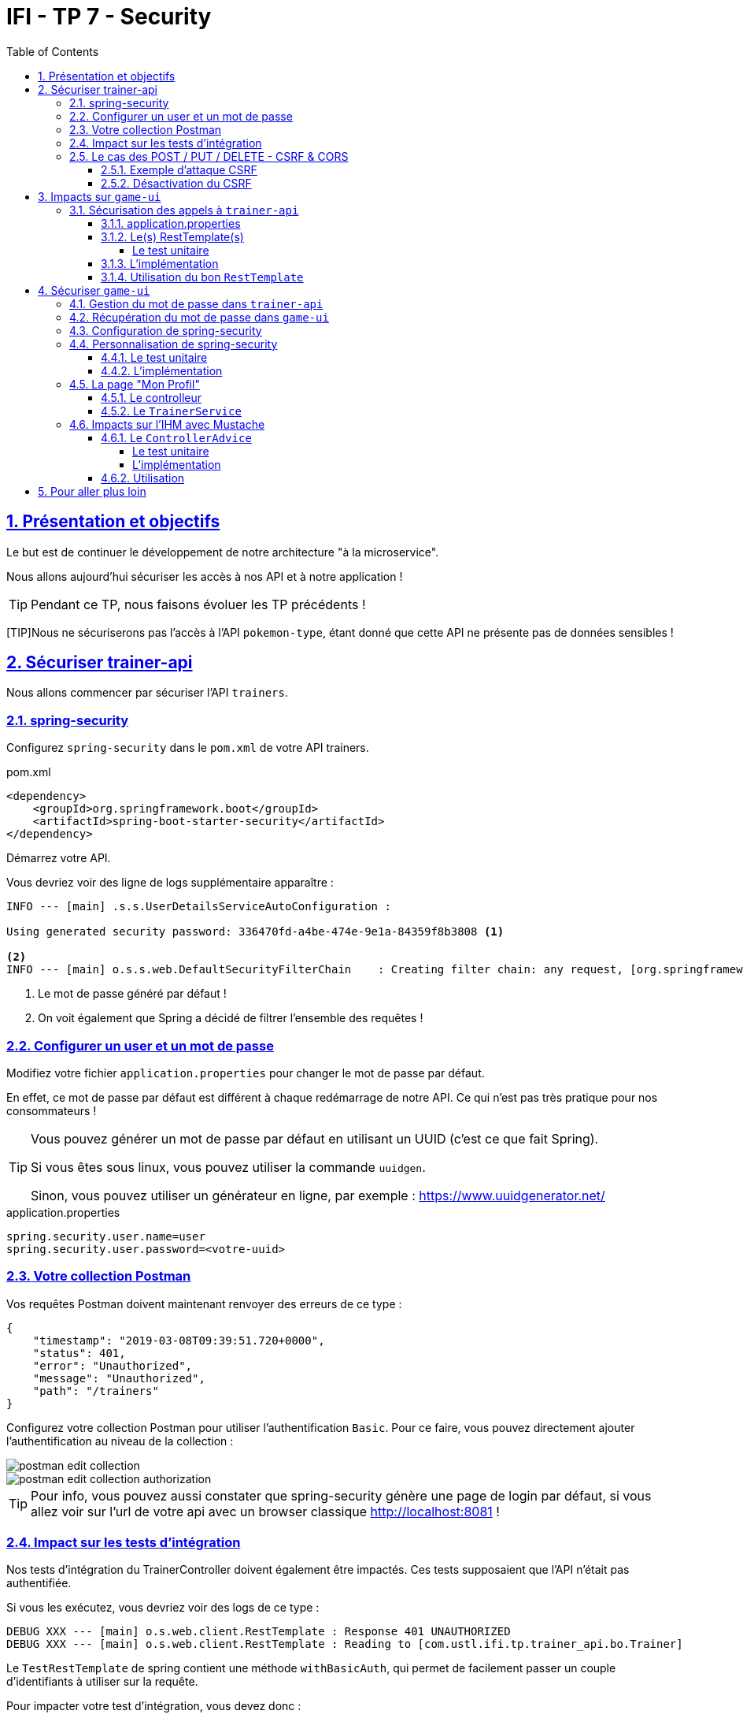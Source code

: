 :source-highlighter: pygments
:prewrap!:

:icons: font

:toc: left
:toclevels: 4

:linkattrs:

:sectlinks:
:sectanchors:
:sectnums:

:experimental:

:stem:

= IFI - TP 7 - Security

== Présentation et objectifs

Le but est de continuer le développement de notre architecture "à la microservice".

Nous allons aujourd'hui sécuriser les accès à nos API et à notre application !

[TIP]
Pendant ce TP, nous faisons évoluer les TP précédents !

[TIP]Nous ne sécuriserons pas l'accès à l'API `pokemon-type`, étant donné que cette API ne présente pas de données sensibles !

== Sécuriser trainer-api

Nous allons commencer par sécuriser l'API `trainers`.

=== spring-security

Configurez `spring-security` dans le `pom.xml` de votre API trainers.

[source,xml]
.pom.xml
----
<dependency>
    <groupId>org.springframework.boot</groupId>
    <artifactId>spring-boot-starter-security</artifactId>
</dependency>
----

Démarrez votre API.

Vous devriez voir des ligne de logs supplémentaire apparaître :

[source,bash]
----
INFO --- [main] .s.s.UserDetailsServiceAutoConfiguration :

Using generated security password: 336470fd-a4be-474e-9e1a-84359f8b3808 <1>

<2>
INFO --- [main] o.s.s.web.DefaultSecurityFilterChain    : Creating filter chain: any request, [org.springframework.security.web.context.request.async.WebAsyncManagerIntegrationFilter@45cf0c15, org.springframework.security.web.context.SecurityContextPersistenceFilter@becb93a, org.springframework.security.web.header.HeaderWriterFilter@723b8eff, org.springframework.security.web.csrf.CsrfFilter@1fec9d33, org.springframework.security.web.authentication.logout.LogoutFilter@7852ab30, org.springframework.security.web.authentication.UsernamePasswordAuthenticationFilter@508b4f70, org.springframework.security.web.authentication.ui.DefaultLoginPageGeneratingFilter@5e9f1a4c, org.springframework.security.web.authentication.ui.DefaultLogoutPageGeneratingFilter@2f2dc407, org.springframework.security.web.authentication.www.BasicAuthenticationFilter@67ceaa9, org.springframework.security.web.savedrequest.RequestCacheAwareFilter@1d1fd2aa, org.springframework.security.web.servletapi.SecurityContextHolderAwareRequestFilter@65a2e14e, org.springframework.security.web.authentication.AnonymousAuthenticationFilter@c96c497, org.springframework.security.web.session.SessionManagementFilter@20d65767, org.springframework.security.web.access.ExceptionTranslationFilter@39840986, org.springframework.security.web.access.intercept.FilterSecurityInterceptor@42fa5cb]
----
<1> Le mot de passe généré par défaut !
<2> On voit également que Spring a décidé de filtrer l'ensemble des requêtes !

=== Configurer un user et un mot de passe

Modifiez votre fichier `application.properties` pour changer le mot de passe par défaut.

En effet, ce mot de passe par défaut est différent à chaque redémarrage de notre API. Ce qui n'est pas très pratique pour nos consommateurs !

[TIP]
====
Vous pouvez générer un mot de passe par défaut en utilisant un UUID (c'est ce que fait Spring).

Si vous êtes sous linux, vous pouvez utiliser la commande `uuidgen`.

Sinon, vous pouvez utiliser un générateur en ligne, par exemple : https://www.uuidgenerator.net/
====

[source]
.application.properties
----
spring.security.user.name=user
spring.security.user.password=<votre-uuid>
----

=== Votre collection Postman

Vos requêtes Postman doivent maintenant renvoyer des erreurs de ce type :

[source,javascript]
----
{
    "timestamp": "2019-03-08T09:39:51.720+0000",
    "status": 401,
    "error": "Unauthorized",
    "message": "Unauthorized",
    "path": "/trainers"
}
----

Configurez votre collection Postman pour utiliser l'authentification `Basic`.
Pour ce faire, vous pouvez directement ajouter l'authentification au niveau de la collection :

image::images/postman-edit-collection.png[]

image::images/postman-edit-collection-authorization.png[]

[TIP]
Pour info, vous pouvez aussi constater que spring-security génère une page de login par défaut, si vous allez voir
sur l'url de votre api avec un browser classique http://localhost:8081[,window="_blank"] !

=== Impact sur les tests d'intégration

Nos tests d'intégration du TrainerController doivent également être impactés. Ces tests supposaient que l'API n'était pas authentifiée.

Si vous les exécutez, vous devriez voir des logs de ce type :

[source,bash]
----
DEBUG XXX --- [main] o.s.web.client.RestTemplate : Response 401 UNAUTHORIZED
DEBUG XXX --- [main] o.s.web.client.RestTemplate : Reading to [com.ustl.ifi.tp.trainer_api.bo.Trainer]
----

Le `TestRestTemplate` de spring contient une méthode `withBasicAuth`, qui permet de facilement passer un couple d'identifiants à utiliser sur la requête.

Pour impacter votre test d'intégration, vous devez donc :

* recevoir en injection de dépendance le `user` de votre API
* recevoir en injection de dépendance le `password` de votre API
* passer le `user` et `password` au `TestRestTemplate`

[source,java,linenums]
.TrainerControllerIntegrationTest.java
----
@RunWith(SpringRunner.class)
@SpringBootTest(webEnvironment = SpringBootTest.WebEnvironment.RANDOM_PORT)
class TrainerControllerIntegrationTest {

    @LocalServerPort
    private int port;

    @Autowired
    private TestRestTemplate restTemplate;

    @Autowired
    private TrainerController controller;

    @Value("") //<1>
    private String username;

    //<2>
    private String password;

    @Test //<3>
    void getTrainers_shouldThrowAnUnauthorized(){
        var responseEntity = this.restTemplate
                .getForEntity("http://localhost:" + port + "/trainers/Ash", Trainer.class);
        assertNotNull(responseEntity);
        assertEquals(401, responseEntity.getStatusCodeValue());
    }

    @Test //<4>
    void getTrainer_withNameAsh_shouldReturnAsh() {
        var ash = this.restTemplate
                .withBasicAuth(username, password) //<4>
                .getForObject("http://localhost:" + port + "/trainers/Ash", Trainer.class);

        assertNotNull(ash);
        assertEquals("Ash", ash.getName());
        assertEquals(1, ash.getTeam().size());

        assertEquals(25, ash.getTeam().get(0).getPokemonType());
        assertEquals(18, ash.getTeam().get(0).getLevel());
    }

}
----
<1> Injectez votre properties représentant le user ici
<2> Injectez votre properties de mot de passe ici
<3> Ce test permet de valider que l'API est sécurisée
<4> Modifiez les autres tests pour ajouter l'authentification

=== Le cas des POST / PUT / DELETE - CSRF & CORS

Par défaut, spring-security gère une sécurité de type CSRF (Cross-Site-Request-Forgery).
Cette mécanique permet de s'assurer qu'une requête qui modifie des données `POST/PUT/DELETE` ne peut pas provenir d'un site tiers.

==== Exemple d'attaque CSRF

[NOTE]
Cette partie n'est qu'informative, pour expliquer comment un pirate pourrait utiliser une API de manière malicieuse.
Vous n'avez rien à implémenter ici.

Sur un site web malicieux, un pirate crée un formulaire, par exemple :

[source,html]
.www.pirate-moi.fr
----
<form action="https://bank.example.com/transfer" method="post">
<input type="hidden"
    name="amount"
    value="100.00"/>
<input type="hidden"
    name="account"
    value="evilsAccountNumber"/>
<input type="submit"
    value="Win Money!"/>
</form>
----

[source,text]
.La requête émise
----
POST /transfer HTTP/1.1
Host: bank.example.com
Content-Type: application/x-www-form-urlencoded
amount=100.00&account=9876
----

Ce petit formulaire affiche un bouton "Win Money!" aux utilisateur, mais en vrai exécute un `POST` sur une banque, en effectuant un virement sur le compte du pirate !

Le service web de la banque n'est pas capable de faire la différence entre une requête émise par son site web, ou par un site web pirate !

Le pirate effectue ensuite une simple attaque de type phishing pour transmettre un lien vers votre page, et le tour est joué.

Pour se prémunir de ce genre de cas, 2 parades sont à prévoir :

* CORS : Cross-Origin-Resource-Sharing : Le browser ne transmet la requête au serveur qu'il s'il est dans la même origine.
Ici, les requêtes sont émises depuis un site dont l'origine est \http://www.pirate-moi.fr. Les browser refusent par défaut ce type de requête (ouf !).
* Synchronizer Token Pattern : Pour s'assurer que le formulaire est bien envoyé par une application qui en a le droit, un token est créé sur les pages du site web.
Ce token permet de valider la requête côté serveur. Le but est bien de s'assurer que le pirate ne peut pas disposer de token valides sur son site.

Avec ce token, les requêtes émises doivent donc ressembler à cela :

[source,text]
.La requête émise avec le token
----
POST /transfer HTTP/1.1
Host: bank.example.com
Content-Type: application/x-www-form-urlencoded
amount=100.00&account=9876&_csrf=<secure-random>
----

Lorsque nous allons modifier notre IHM, nous devrons intégrer dans nos formulaires la gestion de ce token.
Pour l'instant, notre API n'étant consommée que par notre IHM, nous pouvons désactiver cette sécurité.

[CAUTION]
Ne désactivez cette sécurité uniquement si votre API n'est pas accessible directement !

[CAUTION]
Attention, ne faites pas ça en entreprise sans la validation d'un responsable sécurité !

[TIP]
En général, les API ne sont jamais consommées en direct, et donc jamais exposées sur le web. Dans ce cas, il est acceptable de désactiver cette sécurité.

==== Désactivation du CSRF

Pour configurer spring-security, nous devons implémenter la classe suivante :

[source,java,linenums]
.SecurityConfig.java
----
package com.ustl.ifi.tp.trainer_api.config;

import org.springframework.context.annotation.Configuration;
import org.springframework.security.config.annotation.web.builders.HttpSecurity;
import org.springframework.security.config.annotation.web.configuration.WebSecurityConfigurerAdapter;

@Configuration //<1>
public class SecurityConfig extends WebSecurityConfigurerAdapter {

    @Override //<2>
    protected void configure(HttpSecurity http) throws Exception {
        super.configure(http); //<3>
        http.csrf().disable(); //<4>
    }
}
----
<1> Nous créons une classe de configuration. Cette classe hérite de `WebSecurityConfigurerAdapter` pour faciliter la configuration
<2> Nous surchargeons la méthode `configure`
<3> Nous appelons la méthode parente (pour bénéficier de la configuration par défaut)
<4> Nous désactivons la protection CSRF sur notre API

Une fois cette classe implémentée, les tests d'intégration, ainsi que les requêtes Postman `POST/PUT/DELETE` devraient fonctionner !

== Impacts sur `game-ui`

Maintenant que votre API de Trainers est sécurisée, il faut également reporter la sécurisation dans les services qui la consomment.
En particulier sur le `game-ui`.

=== Sécurisation des appels à `trainer-api`

==== application.properties

Commençons par copier le `username`/`password` qui nous permet d'appeler `trainer-api` dans les properties de `game-ui`

[source,properties]
.application.properties
----
trainer.service.url=http://localhost:8081
trainer.service.username=user
trainer.service.password=<votre password>
----

==== Le(s) RestTemplate(s)

Nous devons également modifier notre usage du `RestTemplate` pour utiliser l'authentification.

Une manière simple et efficace est d'utiliser un `intercepteur`, qui va s'exécuter à chaque requête émise par le `RestTemplate`
et ajouter les headers http nécessaire !

[TIP]
Hé ! On pourrait faire pareil pour transmettre la `Locale` de notre utilisateur !

Modifiez votre classe RestConfiguration pour utiliser un intercepteur

===== Le test unitaire

[source,java,linenums]
.com.ustl.ifi.tp.game_ui.config.RestConfigurationTest.java
----
package com.ustl.ifi.tp.game_ui.config;

import org.junit.jupiter.api.Test;
import org.springframework.http.client.support.BasicAuthenticationInterceptor;

import static org.junit.jupiter.api.Assertions.*;

class RestConfigurationTest {

    @Test
    void restTemplate_shouldExist() {
        var restTemplate = new RestConfiguration().restTemplate();

        assertNotNull(restTemplate);
    }

    @Test
    void trainerApiRestTemplate_shouldHaveBasicAuth() {
        var restTemplate = new RestConfiguration().trainerApiRestTemplate();

        assertNotNull(restTemplate);

        var interceptors = restTemplate.getInterceptors();
        assertNotNull(interceptors);
        assertEquals(1, interceptors.size());

        var interceptor = interceptors.get(0);
        assertNotNull(interceptor);

        assertEquals(BasicAuthenticationInterceptor.class, interceptor.getClass());
    }
}
----

==== L'implémentation

Modifiez la classe `RestConfiguration` pour passer les tests unitaires.

[source,java,linenums]
.RestConfiguration.java
----
@Configuration
public class RestConfiguration {

    // <1>

    @Bean
    RestTemplate trainerApiRestTemplate(){ // <2>
        // TODO
    }

    @Bean
    RestTemplate restTemplate(){
        return new RestTemplate();
    }
}
----
<1> Utilisez l'injection de dépendance pour charger le user et password de l'API Trainers
<2> Construisez un `RestTemplate` avec un intercepteur `BasicAuthenticationInterceptor`.

==== Utilisation du bon `RestTemplate`

Maintenant, notre `game-ui` possède deux `RestTemplate`. Un utilisant l'authentification pour `trainer-api`, et l'autre sans, pour `pokemon-type-api`.
Il faut indiquer à spring quel `RestTemplate` sélectionner lorsqu'il fait l'injection de dépendances dans le `TrainerServiceImpl`.

Cela se fait à l'aide de l'annotation `@Qualifier`.

Modifiez votre injection de dépendance dans le `TrainerServiceImpl` :

[source,java,linenums]
.TrainerServiceImpl.java
----
@Autowired
@Qualifier("trainerApiRestTemplate") // <1>
void setRestTemplate(RestTemplate restTemplate) {
    this.restTemplate = restTemplate;
}
----
<1> Qualifier prend en paramètre le nom du bean à injecter. Le nom de notre `RestTemplate` est le nom de la méthode qui l'a instancié dans notre `RestConfiguration`

== Sécuriser `game-ui`

Nous allons maintenant utiliser une authentification login/mot de passe sur l'ensemble de notre application !
Les login/mot de passe seront ceux de nos dresseurs de pokemon gérés par `trainer-api`.

=== Gestion du mot de passe dans `trainer-api`

Nous allons commencer par créer un champ "password" dans la `trainer-api`.
Ce champ contiendra le mot de passe du dresseur encrypté avec BCrypt.

NOTE: BCrypt est un algorithme de hash, comme MD5 ou SHA-1/SHA-256.

[source,java,linenums]
.Trainer.java
----
package com.ustl.ifi.tp.trainer_api.bo;

import javax.persistence.*;
import java.util.List;

@Entity
public class Trainer {

    [...]

    @Column //<1>
    private String password;

    [...]

    //<2>
    public String getPassword() {
    }

    public void setPassword(String password) {
    }
}
----
<1> On ajoute un nouveau champ `password`
<2> On n'oublie pas les Getter/Setters

Nous allons également alimenter nos deux dresseurs icôniques avec des mots de passe par défaut.
Pour ce faire, nous modifions la classe principale de notre API:

[source,java,linenums]
.TrainerApi.java
----
@Bean
@Autowired
public CommandLineRunner demo(TrainerRepository repository) {
    BCryptPasswordEncoder bCryptPasswordEncoder = new BCryptPasswordEncoder(); //<1>

    return (args) -> {
        var ash = new Trainer("Ash");
        var pikachu = new Pokemon(25, 18);
        ash.setTeam(List.of(pikachu));
        ash.setPassword(bCryptPasswordEncoder.encode("ash_password")); //<2>

        var misty = new Trainer("Misty");
        var staryu = new Pokemon(120, 18);
        var starmie = new Pokemon(121, 21);
        misty.setTeam(List.of(staryu, starmie));
        misty.setPassword(bCryptPasswordEncoder.encode("misty_password")); //<2>

        // save a couple of trainers
        repository.save(ash);
        repository.save(misty);
    };
}
----
<1> On utilise un BCryptPasswordEncoder, qui est une des classes fournies par spring-security
<2> On l'utilise pour encrypter les mots de passe de nos dresseurs !

Vous devriez voir les mots de passe cryptés lors des appels à votre API !

[source,javascript]
----
{
    "name": "Ash",
    "team": [
        {
            "id": 1,
            "pokemonType": 25,
            "level": 18
        }
    ],
    "password": "$2a$10$NIDVYQO574l/.8sTdAhEeuc/GW/aKNN5w1eLjg3kr4Oh2u7dFIowC"
}
----

=== Récupération du mot de passe dans `game-ui`

Le mot de passe doit également être récupéré dans `game-ui`.

Ajoutez le champ `password` à la classe `Trainer` de votre `game-ui`, ainsi que les getter/setter nécessaires.

=== Configuration de spring-security

Commençons par ajouter spring-security au `pom.xml` de `game-ui`.

[source,xml]
.pom.xml
----
<dependency>
    <groupId>org.springframework.boot</groupId>
    <artifactId>spring-boot-starter-security</artifactId>
</dependency>
----

Ouvrez l'url de votre IHM : http://localhost:9000[,window="_blank"].

Vous devriez tomber sur une page de login !

.La page de login par défaut de spring-security !
image::images/login-page.png[]

TIP: Pour rappel, le user par défaut de spring-security est `user` et le mot de passe par défaut apparaît dans les logs !

=== Personnalisation de spring-security

Nous ne voulons pas utiliser un login par défaut, mais bien se logguer avec les comptes de dresseurs de pokémon gérés dans `trainer-api`.

Nous devons donc personnaliser un peu la configuration de spring-security !

==== Le test unitaire

Implémentez le test unitaire suivant :

[source,java,linenums]
.SecurityConfigTest.java
----
package com.ustl.ifi.tp.game_ui.config;

import com.ustl.ifi.tp.game_ui.trainers.bo.Trainer;
import com.ustl.ifi.tp.game_ui.trainers.service.TrainerService;
import org.junit.jupiter.api.Test;
import org.springframework.security.authentication.BadCredentialsException;
import org.springframework.security.core.GrantedAuthority;
import org.springframework.security.core.authority.SimpleGrantedAuthority;
import org.springframework.security.crypto.bcrypt.BCryptPasswordEncoder;

import static org.junit.jupiter.api.Assertions.*;
import static org.mockito.Mockito.*;

class SecurityConfigTest {

    @Test
    void securityConfig_shouldExtendWebSecurityConfigurerAdapter(){
        assertTrue(WebSecurityConfigurerAdapter.class.isAssignableFrom(SecurityConfig.class));
    }

    @Test
    void passwordEncoder_shouldBeBCryptPasswordEncoder() {
        var securityConfig = new SecurityConfig();
        var passwordEncoder = securityConfig.passwordEncoder();
        assertNotNull(passwordEncoder);
        assertEquals(BCryptPasswordEncoder.class, passwordEncoder.getClass());
    }

    @Test
    void userDetailsService_shouldUseTrainerService() {
        var securityConfig = new SecurityConfig();

        var trainerService = mock(TrainerService.class);
        var trainer = new Trainer();
        trainer.setName("Garry");
        trainer.setPassword("secret");
        when(trainerService.getTrainer("Garry")).thenReturn(trainer);

        securityConfig.setTrainerService(trainerService);

        var userDetailsService = securityConfig.userDetailsService();

        var garry = userDetailsService.loadUserByUsername("Garry");

        // mock should be called
        verify(trainerService).getTrainer("Garry");

        assertNotNull(garry);
        assertEquals("Garry", garry.getUsername());
        assertEquals("secret", garry.getPassword());
        assertTrue(garry.getAuthorities().contains(new SimpleGrantedAuthority("ROLE_USER")));
    }

    @Test
    void userDetailsService_shouldThrowABadCredentialsException_whenUserDoesntExists() {
        var securityConfig = new SecurityConfig();

        // the mock returns null
        var trainerService = mock(TrainerService.class);
        securityConfig.setTrainerService(trainerService);

        var userDetailsService = securityConfig.userDetailsService();

        var exception = assertThrows(BadCredentialsException.class, () -> userDetailsService.loadUserByUsername("Garry"));
        assertEquals("No such user", exception.getMessage());

        // mock should be called
        verify(trainerService).getTrainer("Garry");
    }

}
----

==== L'implémentation

Implémentez la classe `SecurityConfig` :

[source,java,linenums]
.SecurityConfig.java
----
package com.ustl.ifi.tp.game_ui.config;

//<1>
public class SecurityConfig {

    //<2>

    //<3> <5>
    PasswordEncoder passwordEncoder(){
    }

    //<4> <5>
    public UserDetailsService userDetailsService() {
    }
}
----
<1> Cette classe est une `@Configuration` et doit hériter de `WebSecurityConfigurerAdapter`
<2> Il nous faut probablement un `TrainerService` pour récupérer nos dresseurs
<3> Le password encoder est en BCrypt
<4> Le `UserDetailsService` doit appeler le `TrainerService` pour récupérer ses objets. On peut faire une classe interne, ou même une lambda !
<5> Il faut indiquer à Spring de charger ces deux méthodes. Ajoutez l'annotation `@Bean` sur ces méthodes.

Une fois tout cela implémenté, allez faire un tour sur votre IHM http://localhost:9000[,window="_blank"], vous devriez pouvoir vous connecter
avec les nom de dresseurs et leur mot de passe !

=== La page "Mon Profil"

NOTE: Cette partie est moins guidée. Reportez vous au cours !

Nous souhaitons créer une page "Mon profil" pour nos dresseurs de Pokemon.

Sur cette page, ils pourraient lister leurs pokemons, et pourquoi pas changer leur identifiants et mot de passe !

Cette page pourrait être disponible à l'url http://localhost:9000/profile[,window="_blank"] et ressembler à ça :

.La page profil de Sacha
image::images/ash_profile.png[]

==== Le controlleur

Développez un controller `ProfileController` ou bien ajoutez la gestion de l'URL `/profile` dans le `TrainerController`.

Il serait pratique de pouvoir identifier quel est l'utilisateur connecté pour afficher ses informations !
Utilisez le `SecurityContextHolder` pour récupérer le `Principal` connecté, ou bien récupérez le `Principal`
en injection de dépendance (paramètre de méthode de controlleur).

==== Le `TrainerService`

La méthode `getAllTrainers` pourrait simplement renvoyer les dresseurs différents du dresseur connecté !
La page Trainers ressemblerait donc, pour Sacha à :

.La page Trainers vue par Sacha
image::images/trainers_page.png[]

=== Impacts sur l'IHM avec Mustache

Nous pouvons également utiliser Mustache pour impacter l'IHM de notre application.

==== Le `ControllerAdvice`

`ControllerAdvice` est une annotation de Spring, permettant à des méthodes d'être partagées dans l'ensemble des controlleurs.
C'est plus propre que de faire de l'héritage :)

===== Le test unitaire

Implémentez le test unitaire suivant:

[source,java,linenums]
.com.ustl.ifi.tp.game_ui.controller.SecurityControllerAdviceTest.java
----
package com.ustl.ifi.tp.game_ui.controller;

import org.junit.jupiter.api.Test;
import org.springframework.security.core.Authentication;
import org.springframework.security.core.context.SecurityContextHolder;
import org.springframework.security.core.userdetails.User;
import org.springframework.web.bind.annotation.ControllerAdvice;
import org.springframework.web.bind.annotation.ModelAttribute;

import static org.junit.jupiter.api.Assertions.*;
import static org.mockito.Mockito.mock;
import static org.mockito.Mockito.when;

class SecurityControllerAdviceTest {

    @Test
    void securityControllerAdvice_shouldBeAControllerAdvice() {
        assertNotNull(SecurityControllerAdvice.class.getAnnotation(ControllerAdvice.class));
    }

    @Test
    void principal_shouldUseModelAttribute() throws NoSuchMethodException {
        var principalMethod = SecurityControllerAdvice.class.getDeclaredMethod("principal");
        var annotation = principalMethod.getAnnotation(ModelAttribute.class);
        assertNotNull(annotation);
        assertEquals("user", annotation.value());
    }

    @Test
    void principal_shouldAddThePrincipalToTheModel() throws NoSuchMethodException {
        var advice = new SecurityControllerAdvice();

        // mocking data
        var authentication = mock(Authentication.class);
        var user = mock(User.class);
        when(authentication.getPrincipal()).thenReturn(user);

        // setting security to the mocked auth !
        SecurityContextHolder.getContext().setAuthentication(authentication);

        var result = advice.principal();
        assertEquals(user, result);
    }

}
----

===== L'implémentation

Implémentez le `SecurityControllerAdvice`

[source,java,linenums]
.SecurityControllerAdvice.java
----
package com.ustl.ifi.tp.game_ui.controller;

import org.springframework.security.core.context.SecurityContextHolder;
import org.springframework.security.core.userdetails.User;
import org.springframework.web.bind.annotation.ControllerAdvice;
import org.springframework.web.bind.annotation.ModelAttribute;

import java.security.Principal;

//<1>
public class SecurityControllerAdvice {

    //<2>
    Object principal(){
        //<3>
    }

}
----
<1> Utilisez l'annotation `@ControllerAdvice`
<2> Cette méthode doit utiliser `@ModelAttribute`
<3> Retournez le `Principal` connecté

==== Utilisation

Ajoutez la property suivante dans votre `application.properties`:

[source]
.application.properties
----
spring.mustache.expose-request-attributes=true
----

Cette property permet à Mustache de récupérer des attributs de requête dans le `Model` spring.
En particulier le token `CSRF` dont nous aurons besoin pour tous les formulaires dans notre application.

Vous pouvez créer une barre de navigation pour votre application, qui affiche le nom de l'utilisateur connecté, ainsi qu'un bouton pour se déconnecter:

[source,html,linenums]
.navbar.html (ici en bootstrap, utilisez le framework CSS que vous préférez !)
----
<nav class="navbar navbar-expand-lg navbar-light bg-light">

    <ul class="navbar-nav mr-auto">
        <li class="nav-item">
            <a class="nav-link" href="pokedex">
                <img src="/icons/pokedex.png" width="30" height="30" class="d-inline-block align-top" alt="">
                Pokedex
            </a>
        </li>
        <li class="nav-item">
            <a class="nav-link" href="trainers">
                <img src="/icons/player.png" width="30" height="30" class="d-inline-block align-top" alt="">
                Trainers
            </a>
        </li>
    </ul>

    {{#user}}
    <span class="navbar-text mr-md-3">Welcome {{username}}</span>
    <ul class="navbar-nav">
        <li class="nav-item">
            <a class="nav-link" href="profile">
                <img src="/icons/player.png" width="30" height="30" class="d-inline-block align-top" alt="">
                My Profile
            </a>
        </li>
    </ul>
    <form class="form-inline" action="/logout" method="post">
        <input type="submit" class="btn btn-outline-warning my-2 my-sm-0" value="Sign Out"/>
        <input type="hidden" name="{{_csrf.parameterName}}" value="{{_csrf.token}}"/>
    </form>
    {{/user}}
</nav>
----

== Pour aller plus loin

* implémentez le changement de mot de passe d'un dresseur de pokemons
* implémentez une page d'inscription au jeu (vous pouvez réutiliser la page 'register' du TP 5 comme point de départ)
* implémentez sur la page profil un moyen d'ajouter ou de supprimer des pokemons de l'équipe du dresseur